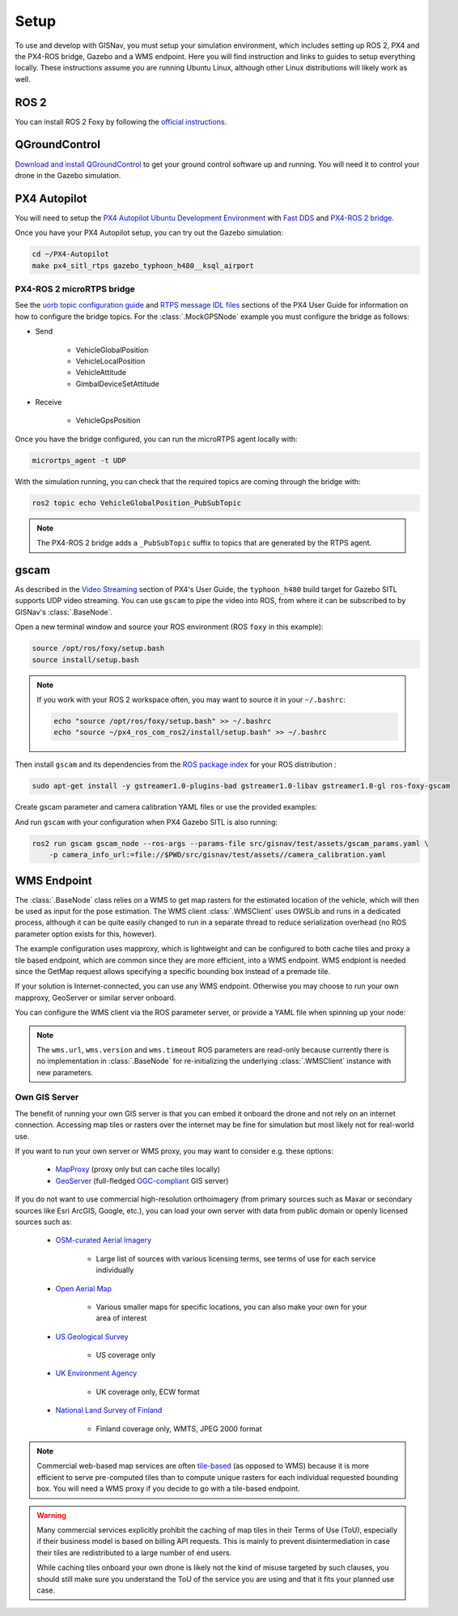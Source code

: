 **************************************************
Setup
**************************************************
To use and develop with GISNav, you must setup your simulation environment, which includes setting up ROS 2, PX4 and
the PX4-ROS bridge, Gazebo and a WMS endpoint. Here you will find instruction and links to guides to setup everything
locally. These instructions assume you are running Ubuntu Linux, although other Linux distributions will likely work as
well.

.. _ROS 2:

ROS 2
===================================================
You can install ROS 2 Foxy by following the
`official instructions <https://docs.ros.org/en/foxy/Installation/Ubuntu-Install-Debians.html>`_.

.. _QGroundControl:

QGroundControl
===================================================
`Download and install QGroundControl <https://docs.qgroundcontrol.com/master/en/getting_started/quick_start.html>`_ to
get your ground control software up and running. You will need it to control your drone in the Gazebo simulation.


PX4 Autopilot
===================================================

You will need to setup the
`PX4 Autopilot Ubuntu Development Environment <https://docs.px4.io/master/en/simulation/ros_interface.html>`_ with
`Fast DDS <https://docs.px4.io/v1.12/en/dev_setup/fast-dds-installation.html>`_ and
`PX4-ROS 2 bridge <https://docs.px4.io/v1.12/en/ros/ros2_comm.html>`_.

Once you have your PX4 Autopilot setup, you can try out the Gazebo simulation:

.. code-block:: bash

    cd ~/PX4-Autopilot
    make px4_sitl_rtps gazebo_typhoon_h480__ksql_airport


PX4-ROS 2 microRTPS bridge
---------------------------------------------------
See the
`uorb topic configuration guide <https://docs.px4.io/v1.12/en/middleware/micrortps.html#supported-uorb-messages>`_ and
`RTPS message IDL files <https://docs.px4.io/v1.12/en/middleware/micrortps_manual_code_generation.html#rtps-message-idl-files>`_
sections of the PX4 User Guide for information on how to configure the bridge topics. For the :class:`.MockGPSNode`
example you must configure the bridge as follows:

* Send

    * VehicleGlobalPosition
    * VehicleLocalPosition
    * VehicleAttitude
    * GimbalDeviceSetAttitude

* Receive

    * VehicleGpsPosition

Once you have the bridge configured, you can run the microRTPS agent locally with:

.. code-block:: bash

    micrortps_agent -t UDP

With the simulation running, you can check that the required topics are coming through the bridge with:

.. code-block:: bash

    ros2 topic echo VehicleGlobalPosition_PubSubTopic

.. note::
    The PX4-ROS 2 bridge adds a ``_PubSubTopic`` suffix to topics that are generated by the RTPS agent.


gscam
===================================================
As described in the `Video Streaming <https://docs.px4.io/master/en/simulation/gazebo.html#video-streaming>`_ section
of PX4's User Guide, the ``typhoon_h480`` build target for Gazebo SITL supports UDP video streaming. You can use
``gscam`` to pipe the video into ROS, from where it can be subscribed to by GISNav's :class:`.BaseNode`.

Open a new terminal window and source your ROS environment (ROS ``foxy`` in this example):

.. code-block:: bash

    source /opt/ros/foxy/setup.bash
    source install/setup.bash

.. note::
    If you work with your ROS 2 workspace often, you may want to source it in your ``~/.bashrc``:

    .. code-block:: bash

        echo "source /opt/ros/foxy/setup.bash" >> ~/.bashrc
        echo "source ~/px4_ros_com_ros2/install/setup.bash" >> ~/.bashrc

Then install ``gscam`` and its dependencies from the
`ROS package index <https://index.ros.org/p/gscam/github-ros-drivers-gscam/>`_ for your ROS distribution :

.. code-block:: bash

    sudo apt-get install -y gstreamer1.0-plugins-bad gstreamer1.0-libav gstreamer1.0-gl ros-foxy-gscam


Create gscam parameter and camera calibration YAML files or use the provided examples:

.. code-block:: yaml
    :caption: test/assets/gscam_params.yaml

    gscam_publisher:
      ros__parameters:
        gscam_config: >
          gst-launch-1.0 udpsrc uri=udp://127.0.0.1:5600 !
          application/x-rtp,media=video,clock-rate=90000,encoding-name=H264 !
          rtph264depay ! h264parse ! avdec_h264 ! videoconvert
        preroll: False
        use_gst_timestamps: True
        frame_id: 'mono'
        image_encoding: 'rgb8'  # Does not support bgr8, handle this downstream

.. code-block:: yaml
    :caption: test/assets/camera_calibration.yaml

    image_width: 640
    image_height: 360
    camera_name: cgo3
    camera_matrix:
      rows: 3
      cols: 3
      data: [205.46963709898583, 0, 320, 0, 205.46963709898583, 180, 0, 0, 1]
    distortion_model: plumb_bob
    distortion_coefficients:
      rows: 1
      cols: 5
      data: [0, 0, 0, 0, 0]
    rectification_matrix:
      rows: 3
      cols: 3
      data: [1, 0, 0, 0, 1, 0, 0, 0, 1]
    projection_matrix:
      rows: 3
      cols: 4
      data: [1, 0, 0, 0, 0, 1, 0, 0, 0, 0, 1, 0]

.. seealso::
    See the
    `How to Calibrate a Monocular Camera <https://wiki.ros.org/camera_calibration/Tutorials/MonocularCalibration>`_
    ROS tutorial on how to create a camera calibration file if you do not want to use the example file


And run ``gscam`` with your configuration when PX4 Gazebo SITL is also running:

.. code-block:: bash

    ros2 run gscam gscam_node --ros-args --params-file src/gisnav/test/assets/gscam_params.yaml \
        -p camera_info_url:=file://$PWD/src/gisnav/test/assets//camera_calibration.yaml


.. _`WMS endpoint`:

WMS Endpoint
===================================================
The :class:`.BaseNode` class relies on a WMS to get map rasters for the estimated location of the vehicle, which will
then be used as input for the pose estimation. The WMS client :class:`.WMSClient` uses OWSLib and runs in a dedicated
process, although it can be quite easily changed to run in a separate thread to reduce serialization overhead (no ROS
parameter option exists for this, however).

The example configuration uses mapproxy, which is lightweight and can be configured to both cache tiles and proxy a tile
based endpoint, which are common since they are more efficient, into a WMS endpoint. WMS endpiont is needed since the
GetMap request allows specifying a specific bounding box instead of a premade tile.

If your solution is Internet-connected, you can use any WMS endpoint. Otherwise you may choose to run your own mapproxy,
GeoServer or similar server onboard.

You can configure the WMS client via the ROS parameter server, or provide a YAML file when spinning up your node:

.. code-block:: yaml
    :caption: Example YAML configuration of wms ROS parameters

    my_node:
      ros__parameters:
        wms:
          url: 'http://localhost:8080/wms'
          version: '1.1.1'
          layers: ['Imagery']
          srs: 'EPSG:4326'  # don't change this setting, internal logic may often implicitly assume EPSG:4326
          request_timeout: 10
          image_format: 'image/jpeg'

.. note::
    The ``wms.url``, ``wms.version`` and ``wms.timeout`` ROS parameters are read-only because currently there is no
    implementation in :class:`.BaseNode` for re-initializing the underlying :class:`.WMSClient` instance with new
    parameters.


Own GIS Server
----------------------------------------------------
The benefit of running your own GIS server is that you can embed it onboard the drone and not rely on an internet
connection. Accessing map tiles or rasters over the internet may be fine for simulation but most likely not for
real-world use.

If you want to run your own server or WMS proxy, you may want to consider e.g. these options:

    * `MapProxy <https://mapproxy.org/>`_ (proxy only but can cache tiles locally)
    * `GeoServer <https://geoserver.org/>`_ (full-fledged `OGC-compliant <https://en.wikipedia.org/wiki/Open_Geospatial_Consortium>`_ GIS server)

If you do not want to use commercial high-resolution orthoimagery (from primary sources such as Maxar or secondary
sources like Esri ArcGIS, Google, etc.), you can load your own server with data from public domain or openly licensed
sources such as:

    * `OSM-curated Aerial Imagery <https://wiki.openstreetmap.org/wiki/Aerial_imagery>`_

        * Large list of sources with various licensing terms, see terms of use for each service individually

    * `Open Aerial Map <https://map.openaerialmap.org/>`_

        * Various smaller maps for specific locations, you can also make your own for your area of interest

    * `US Geological Survey <https://www.usgs.gov/programs/national-geospatial-program/imagery>`_

        * US coverage only

    * `UK Environment Agency <https://data.gov.uk/dataset/4921f8a1-d47e-458b-873b-2a489b1c8165/vertical-aerial-photography>`_

        * UK coverage only, ECW format

    * `National Land Survey of Finland <https://www.maanmittauslaitos.fi/en/maps-and-spatial-data/expert-users/product-descriptions/orthophotos>`_

        * Finland coverage only, WMTS, JPEG 2000 format

.. note::
    Commercial web-based map services are often
    `tile-based <https://wiki.openstreetmap.org/wiki/Slippy_map_tilenames>`_ (as opposed to WMS) because it is more
    efficient to serve pre-computed tiles than to compute unique rasters for each individual requested bounding box.
    You will need a WMS proxy if you decide to go with a tile-based endpoint.


.. warning::
    Many commercial services explicitly prohibit the caching of map tiles in their Terms of Use (ToU), especially if
    their business model is based on billing API requests. This is mainly to prevent disintermediation in case their
    tiles are redistributed to a large number of end users.

    While caching tiles onboard your own drone is likely not the kind of misuse targeted by such clauses, you should
    still make sure you understand the ToU of the service you are using and that it fits your planned use case.


.. seealso::
    You may want to learn `GDAL <https://gdal.org/>`_ to process your downloaded geospatial products to a format that is
    understood by your chosen GIS server.

